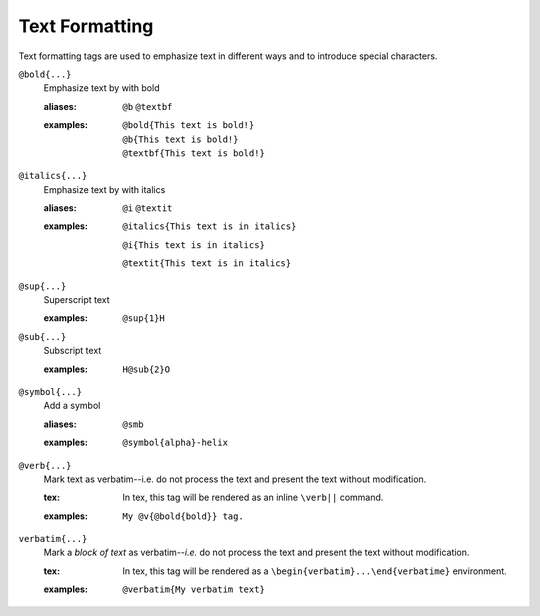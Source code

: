 Text Formatting
===============

Text formatting tags are used to emphasize text in different ways and
to introduce special characters.

``@bold{...}``
    Emphasize text by with bold

    .. index::
        single: tags; @bold
        single: tags; @b
        single: tags; @textbf

    :aliases: ``@b`` ``@textbf``

    :examples:

       ::

          @bold{This text is bold!}
          @b{This text is bold!}
          @textbf{This text is bold!}

``@italics{...}``
    Emphasize text by with italics

    .. index::
        single: tags; @italics
        single: tags; @i
        single: tags; @textit

    :aliases: ``@i`` ``@textit``

    :examples:

        ``@italics{This text is in italics}``

        ``@i{This text is in italics}``

        ``@textit{This text is in italics}``

``@sup{...}``
    Superscript text

    .. index::
        single: tags; @sup
        
    :examples:

        ``@sup{1}H``


``@sub{...}``
    Subscript text

    .. index::
        single: tags; @sub

    :examples:

       ::

          H@sub{2}O

``@symbol{...}``
    Add a symbol

    .. index::
        single: tags; @smb

    :aliases: ``@smb``

    :examples:

       ::
          
          @symbol{alpha}-helix

``@verb{...}``
    Mark text as verbatim--i.e. do not process the text and present
    the text without modification.

    .. index::
        single: tags; @verb

    :tex: In tex, this tag will be rendered as an inline ``\verb||``
          command.
    
    :examples:

       ::

          My @v{@bold{bold}} tag.

``verbatim{...}``
    Mark a *block of text* as verbatim--*i.e.* do not process the
    text and present the text without modification.

    .. index::
         single: tags; @verbatim

    :tex: In tex, this tag will be rendered as a
          ``\begin{verbatim}...\end{verbatime}`` environment.

    :examples:

       ::

          @verbatim{My verbatim text}
